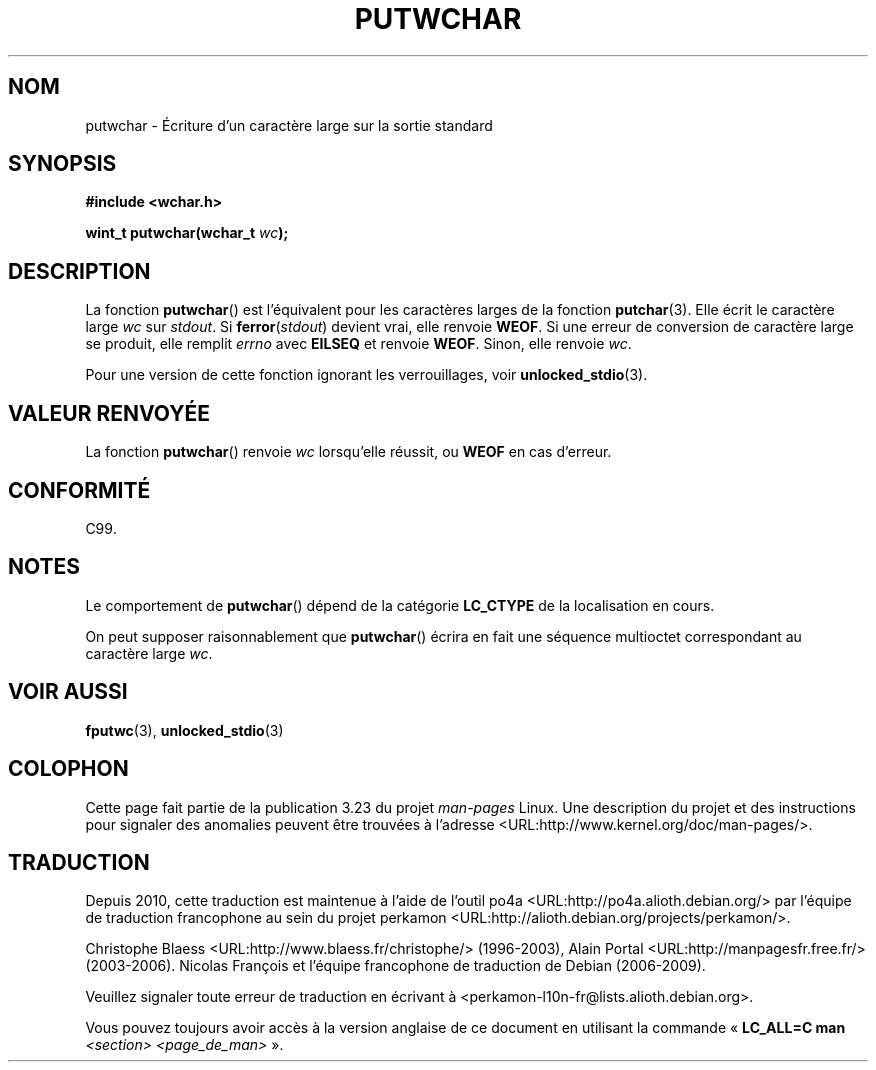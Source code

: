 .\" Copyright (c) Bruno Haible <haible@clisp.cons.org>
.\"
.\" This is free documentation; you can redistribute it and/or
.\" modify it under the terms of the GNU General Public License as
.\" published by the Free Software Foundation; either version 2 of
.\" the License, or (at your option) any later version.
.\"
.\" References consulted:
.\"   GNU glibc-2 source code and manual
.\"   Dinkumware C library reference http://www.dinkumware.com/
.\"   OpenGroup's Single Unix specification
.\"      http://www.UNIX-systems.org/online.html
.\"   ISO/IEC 9899:1999
.\"
.\"*******************************************************************
.\"
.\" This file was generated with po4a. Translate the source file.
.\"
.\"*******************************************************************
.TH PUTWCHAR 3 "25 juillet 1999" GNU "Manuel du programmeur Linux"
.SH NOM
putwchar \- Écriture d'un caractère large sur la sortie standard
.SH SYNOPSIS
.nf
\fB#include <wchar.h>\fP
.sp
\fBwint_t putwchar(wchar_t \fP\fIwc\fP\fB);\fP
.fi
.SH DESCRIPTION
La fonction \fBputwchar\fP() est l'équivalent pour les caractères larges de la
fonction \fBputchar\fP(3). Elle écrit le caractère large \fIwc\fP sur
\fIstdout\fP. Si \fBferror\fP(\fIstdout\fP) devient vrai, elle renvoie \fBWEOF\fP. Si
une erreur de conversion de caractère large se produit, elle remplit
\fIerrno\fP avec \fBEILSEQ\fP et renvoie \fBWEOF\fP. Sinon, elle renvoie \fIwc\fP.
.PP
Pour une version de cette fonction ignorant les verrouillages, voir
\fBunlocked_stdio\fP(3).
.SH "VALEUR RENVOYÉE"
La fonction \fBputwchar\fP() renvoie \fIwc\fP lorsqu'elle réussit, ou \fBWEOF\fP en
cas d'erreur.
.SH CONFORMITÉ
C99.
.SH NOTES
Le comportement de \fBputwchar\fP() dépend de la catégorie \fBLC_CTYPE\fP de la
localisation en cours.
.PP
On peut supposer raisonnablement que \fBputwchar\fP() écrira en fait une
séquence multioctet correspondant au caractère large \fIwc\fP.
.SH "VOIR AUSSI"
\fBfputwc\fP(3), \fBunlocked_stdio\fP(3)
.SH COLOPHON
Cette page fait partie de la publication 3.23 du projet \fIman\-pages\fP
Linux. Une description du projet et des instructions pour signaler des
anomalies peuvent être trouvées à l'adresse
<URL:http://www.kernel.org/doc/man\-pages/>.
.SH TRADUCTION
Depuis 2010, cette traduction est maintenue à l'aide de l'outil
po4a <URL:http://po4a.alioth.debian.org/> par l'équipe de
traduction francophone au sein du projet perkamon
<URL:http://alioth.debian.org/projects/perkamon/>.
.PP
Christophe Blaess <URL:http://www.blaess.fr/christophe/> (1996-2003),
Alain Portal <URL:http://manpagesfr.free.fr/> (2003-2006).
Nicolas François et l'équipe francophone de traduction de Debian\ (2006-2009).
.PP
Veuillez signaler toute erreur de traduction en écrivant à
<perkamon\-l10n\-fr@lists.alioth.debian.org>.
.PP
Vous pouvez toujours avoir accès à la version anglaise de ce document en
utilisant la commande
«\ \fBLC_ALL=C\ man\fR \fI<section>\fR\ \fI<page_de_man>\fR\ ».
